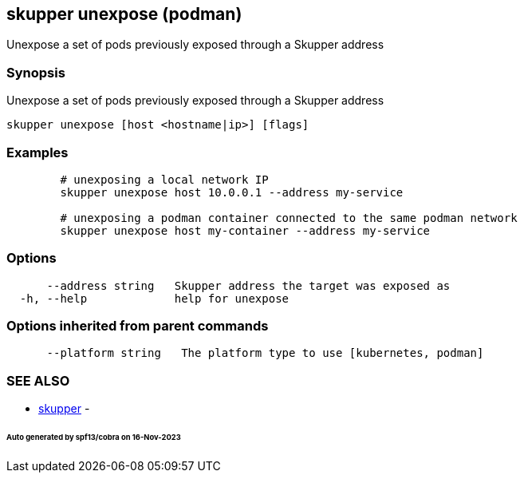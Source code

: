 == skupper unexpose (podman)

Unexpose a set of pods previously exposed through a Skupper address

=== Synopsis

Unexpose a set of pods previously exposed through a Skupper address

----
skupper unexpose [host <hostname|ip>] [flags]
----

=== Examples

----

        # unexposing a local network IP
        skupper unexpose host 10.0.0.1 --address my-service

        # unexposing a podman container connected to the same podman network
        skupper unexpose host my-container --address my-service
----

=== Options

----
      --address string   Skupper address the target was exposed as
  -h, --help             help for unexpose
----

=== Options inherited from parent commands

----
      --platform string   The platform type to use [kubernetes, podman]
----

=== SEE ALSO

* xref:skupper.adoc[skupper]	 -

[discrete]
====== Auto generated by spf13/cobra on 16-Nov-2023

